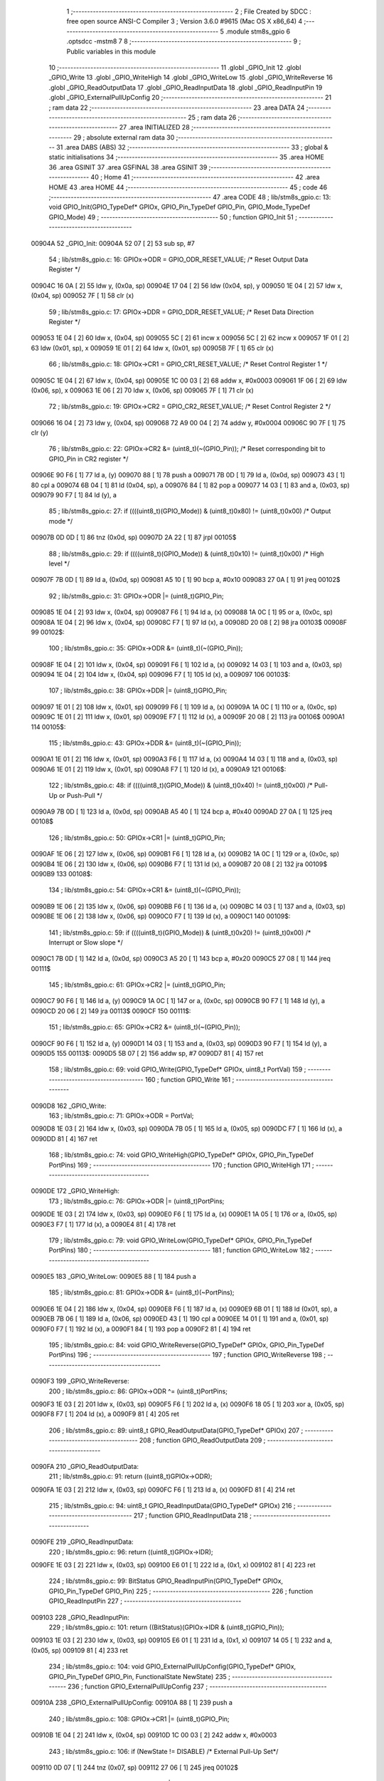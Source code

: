                                       1 ;--------------------------------------------------------
                                      2 ; File Created by SDCC : free open source ANSI-C Compiler
                                      3 ; Version 3.6.0 #9615 (Mac OS X x86_64)
                                      4 ;--------------------------------------------------------
                                      5 	.module stm8s_gpio
                                      6 	.optsdcc -mstm8
                                      7 	
                                      8 ;--------------------------------------------------------
                                      9 ; Public variables in this module
                                     10 ;--------------------------------------------------------
                                     11 	.globl _GPIO_Init
                                     12 	.globl _GPIO_Write
                                     13 	.globl _GPIO_WriteHigh
                                     14 	.globl _GPIO_WriteLow
                                     15 	.globl _GPIO_WriteReverse
                                     16 	.globl _GPIO_ReadOutputData
                                     17 	.globl _GPIO_ReadInputData
                                     18 	.globl _GPIO_ReadInputPin
                                     19 	.globl _GPIO_ExternalPullUpConfig
                                     20 ;--------------------------------------------------------
                                     21 ; ram data
                                     22 ;--------------------------------------------------------
                                     23 	.area DATA
                                     24 ;--------------------------------------------------------
                                     25 ; ram data
                                     26 ;--------------------------------------------------------
                                     27 	.area INITIALIZED
                                     28 ;--------------------------------------------------------
                                     29 ; absolute external ram data
                                     30 ;--------------------------------------------------------
                                     31 	.area DABS (ABS)
                                     32 ;--------------------------------------------------------
                                     33 ; global & static initialisations
                                     34 ;--------------------------------------------------------
                                     35 	.area HOME
                                     36 	.area GSINIT
                                     37 	.area GSFINAL
                                     38 	.area GSINIT
                                     39 ;--------------------------------------------------------
                                     40 ; Home
                                     41 ;--------------------------------------------------------
                                     42 	.area HOME
                                     43 	.area HOME
                                     44 ;--------------------------------------------------------
                                     45 ; code
                                     46 ;--------------------------------------------------------
                                     47 	.area CODE
                                     48 ;	lib/stm8s_gpio.c: 13: void GPIO_Init(GPIO_TypeDef* GPIOx, GPIO_Pin_TypeDef GPIO_Pin, GPIO_Mode_TypeDef GPIO_Mode)
                                     49 ;	-----------------------------------------
                                     50 ;	 function GPIO_Init
                                     51 ;	-----------------------------------------
      00904A                         52 _GPIO_Init:
      00904A 52 07            [ 2]   53 	sub	sp, #7
                                     54 ;	lib/stm8s_gpio.c: 16: GPIOx->ODR = GPIO_ODR_RESET_VALUE; /* Reset Output Data Register */
      00904C 16 0A            [ 2]   55 	ldw	y, (0x0a, sp)
      00904E 17 04            [ 2]   56 	ldw	(0x04, sp), y
      009050 1E 04            [ 2]   57 	ldw	x, (0x04, sp)
      009052 7F               [ 1]   58 	clr	(x)
                                     59 ;	lib/stm8s_gpio.c: 17: GPIOx->DDR = GPIO_DDR_RESET_VALUE; /* Reset Data Direction Register */
      009053 1E 04            [ 2]   60 	ldw	x, (0x04, sp)
      009055 5C               [ 2]   61 	incw	x
      009056 5C               [ 2]   62 	incw	x
      009057 1F 01            [ 2]   63 	ldw	(0x01, sp), x
      009059 1E 01            [ 2]   64 	ldw	x, (0x01, sp)
      00905B 7F               [ 1]   65 	clr	(x)
                                     66 ;	lib/stm8s_gpio.c: 18: GPIOx->CR1 = GPIO_CR1_RESET_VALUE; /* Reset Control Register 1 */
      00905C 1E 04            [ 2]   67 	ldw	x, (0x04, sp)
      00905E 1C 00 03         [ 2]   68 	addw	x, #0x0003
      009061 1F 06            [ 2]   69 	ldw	(0x06, sp), x
      009063 1E 06            [ 2]   70 	ldw	x, (0x06, sp)
      009065 7F               [ 1]   71 	clr	(x)
                                     72 ;	lib/stm8s_gpio.c: 19: GPIOx->CR2 = GPIO_CR2_RESET_VALUE; /* Reset Control Register 2 */
      009066 16 04            [ 2]   73 	ldw	y, (0x04, sp)
      009068 72 A9 00 04      [ 2]   74 	addw	y, #0x0004
      00906C 90 7F            [ 1]   75 	clr	(y)
                                     76 ;	lib/stm8s_gpio.c: 22: GPIOx->CR2 &= (uint8_t)(~(GPIO_Pin)); /* Reset corresponding bit to GPIO_Pin in CR2 register */
      00906E 90 F6            [ 1]   77 	ld	a, (y)
      009070 88               [ 1]   78 	push	a
      009071 7B 0D            [ 1]   79 	ld	a, (0x0d, sp)
      009073 43               [ 1]   80 	cpl	a
      009074 6B 04            [ 1]   81 	ld	(0x04, sp), a
      009076 84               [ 1]   82 	pop	a
      009077 14 03            [ 1]   83 	and	a, (0x03, sp)
      009079 90 F7            [ 1]   84 	ld	(y), a
                                     85 ;	lib/stm8s_gpio.c: 27: if ((((uint8_t)(GPIO_Mode)) & (uint8_t)0x80) != (uint8_t)0x00) /* Output mode */
      00907B 0D 0D            [ 1]   86 	tnz	(0x0d, sp)
      00907D 2A 22            [ 1]   87 	jrpl	00105$
                                     88 ;	lib/stm8s_gpio.c: 29: if ((((uint8_t)(GPIO_Mode)) & (uint8_t)0x10) != (uint8_t)0x00) /* High level */
      00907F 7B 0D            [ 1]   89 	ld	a, (0x0d, sp)
      009081 A5 10            [ 1]   90 	bcp	a, #0x10
      009083 27 0A            [ 1]   91 	jreq	00102$
                                     92 ;	lib/stm8s_gpio.c: 31: GPIOx->ODR |= (uint8_t)GPIO_Pin;
      009085 1E 04            [ 2]   93 	ldw	x, (0x04, sp)
      009087 F6               [ 1]   94 	ld	a, (x)
      009088 1A 0C            [ 1]   95 	or	a, (0x0c, sp)
      00908A 1E 04            [ 2]   96 	ldw	x, (0x04, sp)
      00908C F7               [ 1]   97 	ld	(x), a
      00908D 20 08            [ 2]   98 	jra	00103$
      00908F                         99 00102$:
                                    100 ;	lib/stm8s_gpio.c: 35: GPIOx->ODR &= (uint8_t)(~(GPIO_Pin));
      00908F 1E 04            [ 2]  101 	ldw	x, (0x04, sp)
      009091 F6               [ 1]  102 	ld	a, (x)
      009092 14 03            [ 1]  103 	and	a, (0x03, sp)
      009094 1E 04            [ 2]  104 	ldw	x, (0x04, sp)
      009096 F7               [ 1]  105 	ld	(x), a
      009097                        106 00103$:
                                    107 ;	lib/stm8s_gpio.c: 38: GPIOx->DDR |= (uint8_t)GPIO_Pin;
      009097 1E 01            [ 2]  108 	ldw	x, (0x01, sp)
      009099 F6               [ 1]  109 	ld	a, (x)
      00909A 1A 0C            [ 1]  110 	or	a, (0x0c, sp)
      00909C 1E 01            [ 2]  111 	ldw	x, (0x01, sp)
      00909E F7               [ 1]  112 	ld	(x), a
      00909F 20 08            [ 2]  113 	jra	00106$
      0090A1                        114 00105$:
                                    115 ;	lib/stm8s_gpio.c: 43: GPIOx->DDR &= (uint8_t)(~(GPIO_Pin));
      0090A1 1E 01            [ 2]  116 	ldw	x, (0x01, sp)
      0090A3 F6               [ 1]  117 	ld	a, (x)
      0090A4 14 03            [ 1]  118 	and	a, (0x03, sp)
      0090A6 1E 01            [ 2]  119 	ldw	x, (0x01, sp)
      0090A8 F7               [ 1]  120 	ld	(x), a
      0090A9                        121 00106$:
                                    122 ;	lib/stm8s_gpio.c: 48: if ((((uint8_t)(GPIO_Mode)) & (uint8_t)0x40) != (uint8_t)0x00) /* Pull-Up or Push-Pull */
      0090A9 7B 0D            [ 1]  123 	ld	a, (0x0d, sp)
      0090AB A5 40            [ 1]  124 	bcp	a, #0x40
      0090AD 27 0A            [ 1]  125 	jreq	00108$
                                    126 ;	lib/stm8s_gpio.c: 50: GPIOx->CR1 |= (uint8_t)GPIO_Pin;
      0090AF 1E 06            [ 2]  127 	ldw	x, (0x06, sp)
      0090B1 F6               [ 1]  128 	ld	a, (x)
      0090B2 1A 0C            [ 1]  129 	or	a, (0x0c, sp)
      0090B4 1E 06            [ 2]  130 	ldw	x, (0x06, sp)
      0090B6 F7               [ 1]  131 	ld	(x), a
      0090B7 20 08            [ 2]  132 	jra	00109$
      0090B9                        133 00108$:
                                    134 ;	lib/stm8s_gpio.c: 54: GPIOx->CR1 &= (uint8_t)(~(GPIO_Pin));
      0090B9 1E 06            [ 2]  135 	ldw	x, (0x06, sp)
      0090BB F6               [ 1]  136 	ld	a, (x)
      0090BC 14 03            [ 1]  137 	and	a, (0x03, sp)
      0090BE 1E 06            [ 2]  138 	ldw	x, (0x06, sp)
      0090C0 F7               [ 1]  139 	ld	(x), a
      0090C1                        140 00109$:
                                    141 ;	lib/stm8s_gpio.c: 59: if ((((uint8_t)(GPIO_Mode)) & (uint8_t)0x20) != (uint8_t)0x00) /* Interrupt or Slow slope */
      0090C1 7B 0D            [ 1]  142 	ld	a, (0x0d, sp)
      0090C3 A5 20            [ 1]  143 	bcp	a, #0x20
      0090C5 27 08            [ 1]  144 	jreq	00111$
                                    145 ;	lib/stm8s_gpio.c: 61: GPIOx->CR2 |= (uint8_t)GPIO_Pin;
      0090C7 90 F6            [ 1]  146 	ld	a, (y)
      0090C9 1A 0C            [ 1]  147 	or	a, (0x0c, sp)
      0090CB 90 F7            [ 1]  148 	ld	(y), a
      0090CD 20 06            [ 2]  149 	jra	00113$
      0090CF                        150 00111$:
                                    151 ;	lib/stm8s_gpio.c: 65: GPIOx->CR2 &= (uint8_t)(~(GPIO_Pin));
      0090CF 90 F6            [ 1]  152 	ld	a, (y)
      0090D1 14 03            [ 1]  153 	and	a, (0x03, sp)
      0090D3 90 F7            [ 1]  154 	ld	(y), a
      0090D5                        155 00113$:
      0090D5 5B 07            [ 2]  156 	addw	sp, #7
      0090D7 81               [ 4]  157 	ret
                                    158 ;	lib/stm8s_gpio.c: 69: void GPIO_Write(GPIO_TypeDef* GPIOx, uint8_t PortVal)
                                    159 ;	-----------------------------------------
                                    160 ;	 function GPIO_Write
                                    161 ;	-----------------------------------------
      0090D8                        162 _GPIO_Write:
                                    163 ;	lib/stm8s_gpio.c: 71: GPIOx->ODR = PortVal;
      0090D8 1E 03            [ 2]  164 	ldw	x, (0x03, sp)
      0090DA 7B 05            [ 1]  165 	ld	a, (0x05, sp)
      0090DC F7               [ 1]  166 	ld	(x), a
      0090DD 81               [ 4]  167 	ret
                                    168 ;	lib/stm8s_gpio.c: 74: void GPIO_WriteHigh(GPIO_TypeDef* GPIOx, GPIO_Pin_TypeDef PortPins)
                                    169 ;	-----------------------------------------
                                    170 ;	 function GPIO_WriteHigh
                                    171 ;	-----------------------------------------
      0090DE                        172 _GPIO_WriteHigh:
                                    173 ;	lib/stm8s_gpio.c: 76: GPIOx->ODR |= (uint8_t)PortPins;
      0090DE 1E 03            [ 2]  174 	ldw	x, (0x03, sp)
      0090E0 F6               [ 1]  175 	ld	a, (x)
      0090E1 1A 05            [ 1]  176 	or	a, (0x05, sp)
      0090E3 F7               [ 1]  177 	ld	(x), a
      0090E4 81               [ 4]  178 	ret
                                    179 ;	lib/stm8s_gpio.c: 79: void GPIO_WriteLow(GPIO_TypeDef* GPIOx, GPIO_Pin_TypeDef PortPins)
                                    180 ;	-----------------------------------------
                                    181 ;	 function GPIO_WriteLow
                                    182 ;	-----------------------------------------
      0090E5                        183 _GPIO_WriteLow:
      0090E5 88               [ 1]  184 	push	a
                                    185 ;	lib/stm8s_gpio.c: 81: GPIOx->ODR &= (uint8_t)(~PortPins);
      0090E6 1E 04            [ 2]  186 	ldw	x, (0x04, sp)
      0090E8 F6               [ 1]  187 	ld	a, (x)
      0090E9 6B 01            [ 1]  188 	ld	(0x01, sp), a
      0090EB 7B 06            [ 1]  189 	ld	a, (0x06, sp)
      0090ED 43               [ 1]  190 	cpl	a
      0090EE 14 01            [ 1]  191 	and	a, (0x01, sp)
      0090F0 F7               [ 1]  192 	ld	(x), a
      0090F1 84               [ 1]  193 	pop	a
      0090F2 81               [ 4]  194 	ret
                                    195 ;	lib/stm8s_gpio.c: 84: void GPIO_WriteReverse(GPIO_TypeDef* GPIOx, GPIO_Pin_TypeDef PortPins)
                                    196 ;	-----------------------------------------
                                    197 ;	 function GPIO_WriteReverse
                                    198 ;	-----------------------------------------
      0090F3                        199 _GPIO_WriteReverse:
                                    200 ;	lib/stm8s_gpio.c: 86: GPIOx->ODR ^= (uint8_t)PortPins;
      0090F3 1E 03            [ 2]  201 	ldw	x, (0x03, sp)
      0090F5 F6               [ 1]  202 	ld	a, (x)
      0090F6 18 05            [ 1]  203 	xor	a, (0x05, sp)
      0090F8 F7               [ 1]  204 	ld	(x), a
      0090F9 81               [ 4]  205 	ret
                                    206 ;	lib/stm8s_gpio.c: 89: uint8_t GPIO_ReadOutputData(GPIO_TypeDef* GPIOx)
                                    207 ;	-----------------------------------------
                                    208 ;	 function GPIO_ReadOutputData
                                    209 ;	-----------------------------------------
      0090FA                        210 _GPIO_ReadOutputData:
                                    211 ;	lib/stm8s_gpio.c: 91: return ((uint8_t)GPIOx->ODR);
      0090FA 1E 03            [ 2]  212 	ldw	x, (0x03, sp)
      0090FC F6               [ 1]  213 	ld	a, (x)
      0090FD 81               [ 4]  214 	ret
                                    215 ;	lib/stm8s_gpio.c: 94: uint8_t GPIO_ReadInputData(GPIO_TypeDef* GPIOx)
                                    216 ;	-----------------------------------------
                                    217 ;	 function GPIO_ReadInputData
                                    218 ;	-----------------------------------------
      0090FE                        219 _GPIO_ReadInputData:
                                    220 ;	lib/stm8s_gpio.c: 96: return ((uint8_t)GPIOx->IDR);
      0090FE 1E 03            [ 2]  221 	ldw	x, (0x03, sp)
      009100 E6 01            [ 1]  222 	ld	a, (0x1, x)
      009102 81               [ 4]  223 	ret
                                    224 ;	lib/stm8s_gpio.c: 99: BitStatus GPIO_ReadInputPin(GPIO_TypeDef* GPIOx, GPIO_Pin_TypeDef GPIO_Pin)
                                    225 ;	-----------------------------------------
                                    226 ;	 function GPIO_ReadInputPin
                                    227 ;	-----------------------------------------
      009103                        228 _GPIO_ReadInputPin:
                                    229 ;	lib/stm8s_gpio.c: 101: return ((BitStatus)(GPIOx->IDR & (uint8_t)GPIO_Pin));
      009103 1E 03            [ 2]  230 	ldw	x, (0x03, sp)
      009105 E6 01            [ 1]  231 	ld	a, (0x1, x)
      009107 14 05            [ 1]  232 	and	a, (0x05, sp)
      009109 81               [ 4]  233 	ret
                                    234 ;	lib/stm8s_gpio.c: 104: void GPIO_ExternalPullUpConfig(GPIO_TypeDef* GPIOx, GPIO_Pin_TypeDef GPIO_Pin, FunctionalState NewState)
                                    235 ;	-----------------------------------------
                                    236 ;	 function GPIO_ExternalPullUpConfig
                                    237 ;	-----------------------------------------
      00910A                        238 _GPIO_ExternalPullUpConfig:
      00910A 88               [ 1]  239 	push	a
                                    240 ;	lib/stm8s_gpio.c: 108: GPIOx->CR1 |= (uint8_t)GPIO_Pin;
      00910B 1E 04            [ 2]  241 	ldw	x, (0x04, sp)
      00910D 1C 00 03         [ 2]  242 	addw	x, #0x0003
                                    243 ;	lib/stm8s_gpio.c: 106: if (NewState != DISABLE) /* External Pull-Up Set*/
      009110 0D 07            [ 1]  244 	tnz	(0x07, sp)
      009112 27 06            [ 1]  245 	jreq	00102$
                                    246 ;	lib/stm8s_gpio.c: 108: GPIOx->CR1 |= (uint8_t)GPIO_Pin;
      009114 F6               [ 1]  247 	ld	a, (x)
      009115 1A 06            [ 1]  248 	or	a, (0x06, sp)
      009117 F7               [ 1]  249 	ld	(x), a
      009118 20 09            [ 2]  250 	jra	00104$
      00911A                        251 00102$:
                                    252 ;	lib/stm8s_gpio.c: 111: GPIOx->CR1 &= (uint8_t)(~(GPIO_Pin));
      00911A F6               [ 1]  253 	ld	a, (x)
      00911B 6B 01            [ 1]  254 	ld	(0x01, sp), a
      00911D 7B 06            [ 1]  255 	ld	a, (0x06, sp)
      00911F 43               [ 1]  256 	cpl	a
      009120 14 01            [ 1]  257 	and	a, (0x01, sp)
      009122 F7               [ 1]  258 	ld	(x), a
      009123                        259 00104$:
      009123 84               [ 1]  260 	pop	a
      009124 81               [ 4]  261 	ret
                                    262 	.area CODE
                                    263 	.area INITIALIZER
                                    264 	.area CABS (ABS)
